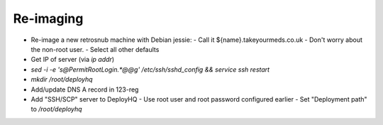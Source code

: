 ==========
Re-imaging
==========

* Re-image a new retrosnub machine with Debian jessie:
  - Call it ${name}.takeyourmeds.co.uk
  - Don't worry about the non-root user.
  - Select all other defaults
* Get IP of server (via `ip addr`)
* `sed -i -e 's@PermitRootLogin.*@@g' /etc/ssh/sshd_config && service ssh restart`
* `mkdir /root/deployhq`
* Add/update DNS A record in 123-reg
* Add "SSH/SCP" server to DeployHQ
  - Use root user and root password configured earlier
  - Set "Deployment path" to `/root/deployhq`
